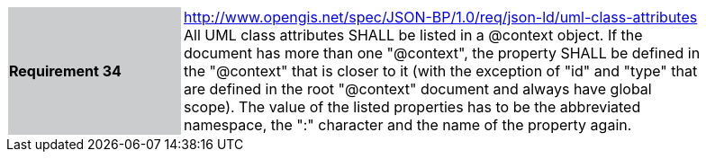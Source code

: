 [width="90%",cols="2,6"]
|===
|*Requirement 34* {set:cellbgcolor:#CACCCE}|http://www.opengis.net/spec/JSON-BP/1.0/req/json-ld/uml-class-attributes
 +
All UML class attributes SHALL be listed in a @context object. If the document has more than one "@context", the property SHALL be defined in the "@context" that is closer to it (with the exception of "id" and "type" that are defined in the root "@context" document and always have global scope). The value of the listed properties has to be the abbreviated namespace, the ":" character and the name of the property again.
{set:cellbgcolor:#FFFFFF}
|===
